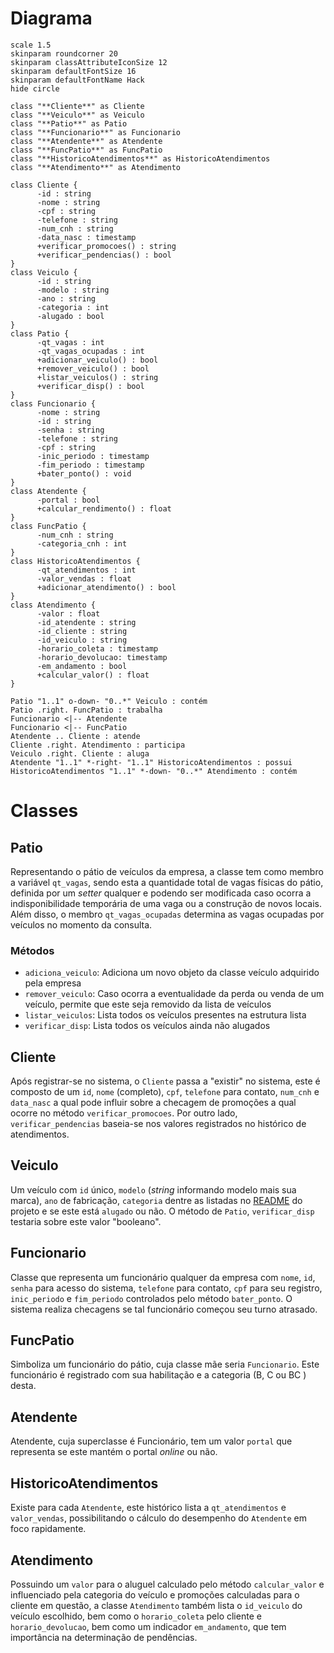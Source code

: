 * Diagrama

#+begin_src plantuml :file images/class_diagram.png
  scale 1.5
  skinparam roundcorner 20
  skinparam classAttributeIconSize 12
  skinparam defaultFontSize 16
  skinparam defaultFontName Hack
  hide circle

  class "**Cliente**" as Cliente
  class "**Veiculo**" as Veiculo
  class "**Patio**" as Patio
  class "**Funcionario**" as Funcionario
  class "**Atendente**" as Atendente
  class "**FuncPatio**" as FuncPatio
  class "**HistoricoAtendimentos**" as HistoricoAtendimentos
  class "**Atendimento**" as Atendimento

  class Cliente {
        -id : string
        -nome : string
        -cpf : string
        -telefone : string
        -num_cnh : string
        -data_nasc : timestamp
        +verificar_promocoes() : string
        +verificar_pendencias() : bool
  }
  class Veiculo {
        -id : string
        -modelo : string
        -ano : string
        -categoria : int
        -alugado : bool
  }
  class Patio {
        -qt_vagas : int
        -qt_vagas_ocupadas : int
        +adicionar_veiculo() : bool
        +remover_veiculo() : bool
        +listar_veiculos() : string
        +verificar_disp() : bool
  }
  class Funcionario {
        -nome : string
        -id : string
        -senha : string
        -telefone : string
        -cpf : string
        -inic_periodo : timestamp
        -fim_periodo : timestamp
        +bater_ponto() : void
  }
  class Atendente {
        -portal : bool
        +calcular_rendimento() : float
  }
  class FuncPatio {
        -num_cnh : string
        -categoria_cnh : int
  }
  class HistoricoAtendimentos {
        -qt_atendimentos : int
        -valor_vendas : float
        +adicionar_atendimento() : bool
  }
  class Atendimento {
        -valor : float
        -id_atendente : string
        -id_cliente : string
        -id_veiculo : string 
        -horario_coleta : timestamp
        -horario_devolucao: timestamp
        -em_andamento : bool
        +calcular_valor() : float
  }

  Patio "1..1" o-down- "0..*" Veiculo : contém
  Patio .right. FuncPatio : trabalha
  Funcionario <|-- Atendente
  Funcionario <|-- FuncPatio
  Atendente .. Cliente : atende
  Cliente .right. Atendimento : participa
  Veiculo .right. Cliente : aluga
  Atendente "1..1" *-right- "1..1" HistoricoAtendimentos : possui
  HistoricoAtendimentos "1..1" *-down- "0..*" Atendimento : contém
#+end_src

#+RESULTS:
[[file:images/class_diagram.png]]


* Classes
   
** Patio
   Representando o pátio de veículos da empresa, a classe tem como membro
   a variável =qt_vagas=, sendo esta a quantidade total de vagas físicas do pátio,
   definida por um /setter/ qualquer e podendo ser modificada caso ocorra a
   indisponibilidade temporária de uma vaga ou a construção de novos locais.
   Além disso, o membro =qt_vagas_ocupadas= determina as vagas ocupadas por veículos
   no momento da consulta.
   
*** Métodos
    - =adiciona_veiculo=: Adiciona um novo objeto da classe veículo adquirido pela empresa 
    - =remover_veiculo=: Caso ocorra a eventualidade da perda ou venda de um veículo,
      permite que este seja removido da lista de veículos
    - =listar_veiculos=: Lista todos os veículos presentes na estrutura lista
    - =verificar_disp=: Lista todos os veículos ainda não alugados

** Cliente
   Após registrar-se no sistema, o =Cliente= passa a "existir" no sistema,
   este é composto de um =id=, =nome= (completo), =cpf=, =telefone= para contato,
   =num_cnh= e =data_nasc= a qual pode influir sobre a checagem de promoções
   a qual ocorre no método =verificar_promocoes=. Por outro lado,
   =verificar_pendencias= baseia-se nos valores registrados no histórico de
   atendimentos. 

** Veiculo
   Um veículo com =id= único, =modelo= (/string/ informando modelo mais sua marca),
   =ano= de fabricação, =categoria= dentre as listadas no [[https://github.com/sociedade-do-pastel/vl][README]] do projeto e se
   este está =alugado= ou não. O método de =Patio=, =verificar_disp= testaria
   sobre este valor "booleano". 

** Funcionario
   Classe que representa um funcionário qualquer da empresa com =nome=, =id=, =senha=
   para acesso do sistema, =telefone= para contato, =cpf= para seu registro, =inic_periodo=
   e =fim_periodo= controlados pelo método =bater_ponto=. O sistema realiza checagens
   se tal funcionário começou seu turno atrasado. 
   
** FuncPatio
   Simboliza um funcionário do pátio, cuja classe mãe seria =Funcionario=. Este
   funcionário é registrado com sua habilitação e a categoria (B, C ou BC ) desta.

   
** Atendente
   Atendente, cuja superclasse é Funcionário, tem um valor =portal= que representa
   se este mantém o portal /online/ ou não.

** HistoricoAtendimentos
   Existe para cada =Atendente=, este histórico lista a =qt_atendimentos=
   e =valor_vendas=, possibilitando o cálculo do desempenho do =Atendente=
   em foco rapidamente. 
   
** Atendimento
   Possuindo um =valor= para o aluguel calculado pelo método =calcular_valor= e
   influenciado pela categoria do veículo e promoções calculadas para o cliente
   em questão, a classe =Atendimento= também lista o =id_veiculo= do
   veículo escolhido, bem como o =horario_coleta= pelo cliente e =horario_devolucao=,
   bem como um indicador =em_andamento=, que tem importância na determinação de
   pendências.    

